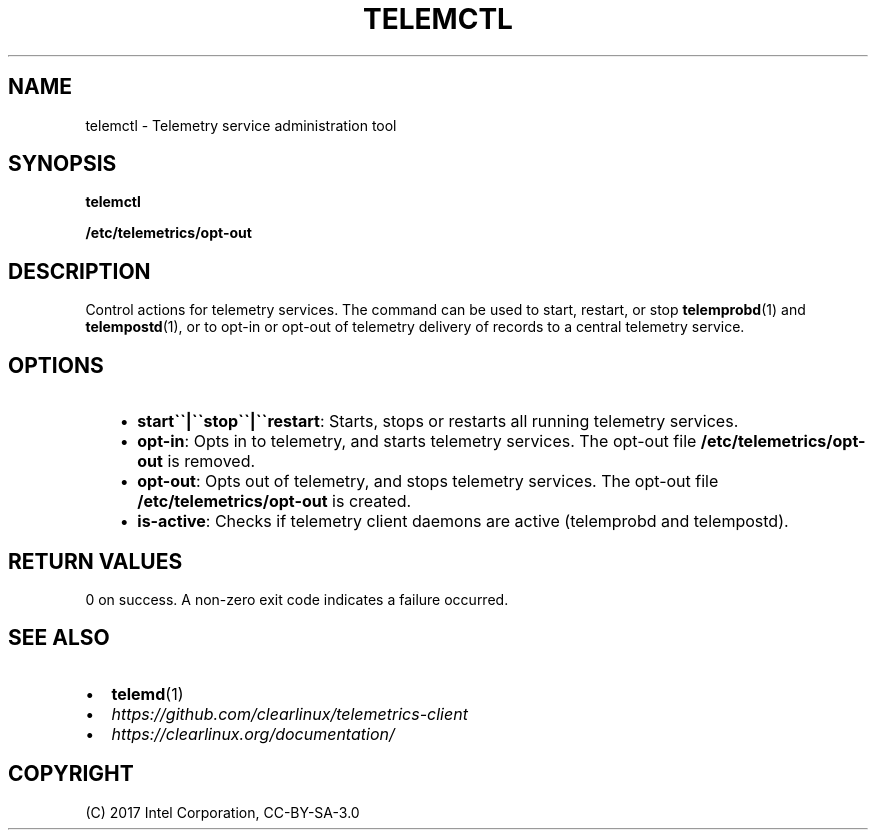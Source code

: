 .\" Man page generated from reStructuredText.
.
.TH TELEMCTL 1 "" "" ""
.SH NAME
telemctl \- Telemetry service administration tool
.
.nr rst2man-indent-level 0
.
.de1 rstReportMargin
\\$1 \\n[an-margin]
level \\n[rst2man-indent-level]
level margin: \\n[rst2man-indent\\n[rst2man-indent-level]]
-
\\n[rst2man-indent0]
\\n[rst2man-indent1]
\\n[rst2man-indent2]
..
.de1 INDENT
.\" .rstReportMargin pre:
. RS \\$1
. nr rst2man-indent\\n[rst2man-indent-level] \\n[an-margin]
. nr rst2man-indent-level +1
.\" .rstReportMargin post:
..
.de UNINDENT
. RE
.\" indent \\n[an-margin]
.\" old: \\n[rst2man-indent\\n[rst2man-indent-level]]
.nr rst2man-indent-level -1
.\" new: \\n[rst2man-indent\\n[rst2man-indent-level]]
.in \\n[rst2man-indent\\n[rst2man-indent-level]]u
..
.SH SYNOPSIS
.sp
\fBtelemctl\fP
.sp
\fB/etc/telemetrics/opt\-out\fP
.SH DESCRIPTION
.sp
Control actions for telemetry services. The command can be used to start,
restart, or stop \fBtelemprobd\fP(1) and \fBtelempostd\fP(1), or to opt\-in or opt\-out of telemetry delivery of records to a central telemetry service.
.SH OPTIONS
.INDENT 0.0
.INDENT 3.5
.INDENT 0.0
.IP \(bu 2
\fBstart\(ga\(ga|\(ga\(gastop\(ga\(ga|\(ga\(garestart\fP:
Starts, stops or restarts all running telemetry services.
.IP \(bu 2
\fBopt\-in\fP:
Opts in to telemetry, and starts telemetry services. The opt\-out file
\fB/etc/telemetrics/opt\-out\fP is removed.
.IP \(bu 2
\fBopt\-out\fP:
Opts out of telemetry, and stops telemetry services. The opt\-out file
\fB/etc/telemetrics/opt\-out\fP is created.
.IP \(bu 2
\fBis\-active\fP:
Checks if telemetry client daemons are active (telemprobd and telempostd).
.UNINDENT
.UNINDENT
.UNINDENT
.SH RETURN VALUES
.sp
0 on success. A non\-zero exit code indicates a failure occurred.
.SH SEE ALSO
.INDENT 0.0
.IP \(bu 2
\fBtelemd\fP(1)
.IP \(bu 2
\fI\%https://github.com/clearlinux/telemetrics\-client\fP
.IP \(bu 2
\fI\%https://clearlinux.org/documentation/\fP
.UNINDENT
.SH COPYRIGHT
(C) 2017 Intel Corporation, CC-BY-SA-3.0
.\" Generated by docutils manpage writer.
.
